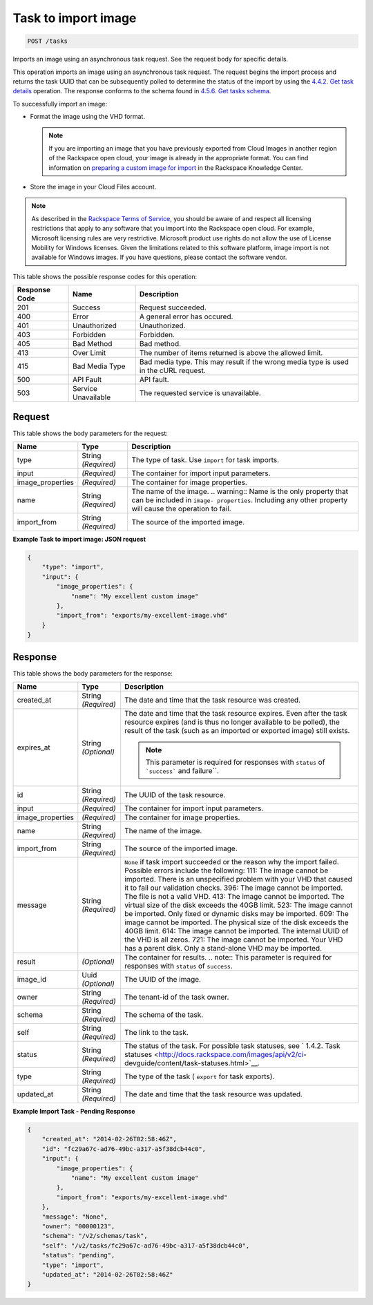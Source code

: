   

.. THIS OUTPUT IS GENERATED FROM THE WADL. DO NOT EDIT.

.. _post-task-to-import-image-tasks:

Task to import image
^^^^^^^^^^^^^^^^^^^^^^^^^^^^^^^^^^^^^^^^^^^^^^^^^^^^^^^^^^^^^^^^^^^^^^^^^^^^^^^^

.. code::

    POST /tasks

Imports an image using an asynchronous task request. See the request body for specific details.

This operation imports an image using an asynchronous task request. The request begins the import process and returns the task UUID that can be subsequently polled to determine the status of the import by using the `4.4.2. Get task details <http://docs.rackspace.com/images/api/v2/ci-devguide/content/GET_getTask_tasks__taskID__Image_Task_Calls.html>`__ operation. The response conforms to the schema found in `4.5.6. Get tasks schema <http://docs.rackspace.com/images/api/v2/ci-devguide/content/GET_getTasksSchemas_schemas_tasks_Schema_Calls.html>`__.

To successfully import an image: 



*  Format the image using the VHD format.
   
   .. note::
      If you are importing an image that you have previously exported from Cloud Images in another region of the Rackspace open cloud, your image is already in the appropriate format. You can find information on `preparing a custom image for import <http://www.rackspace.com/knowledge_center/article/preparing-an-image-for-import-into-the-rackspace-open-cloud>`__ in the Rackspace Knowledge Center.
*  Store the image in your Cloud Files account.


.. note::
   As described in the `Rackspace Terms of Service <http://docs.rackspace.com/images/api/v2/ci-devguide/content/ch_image-service-dev-overview.html>`__, you should be aware of and respect all licensing restrictions that apply to any software that you import into the Rackspace open cloud. For example, Microsoft licensing rules are very restrictive. Microsoft product use rights do not allow the use of License Mobility for Windows licenses. Given the limitations related to this software platform, image import is not available for Windows images. If you have questions, please contact the software vendor. 
   
   



This table shows the possible response codes for this operation:

+--------------------------+-------------------------+-------------------------+
|Response Code             |Name                     |Description              |
+==========================+=========================+=========================+
|201                       |Success                  |Request succeeded.       |
+--------------------------+-------------------------+-------------------------+
|400                       |Error                    |A general error has      |
|                          |                         |occured.                 |
+--------------------------+-------------------------+-------------------------+
|401                       |Unauthorized             |Unauthorized.            |
+--------------------------+-------------------------+-------------------------+
|403                       |Forbidden                |Forbidden.               |
+--------------------------+-------------------------+-------------------------+
|405                       |Bad Method               |Bad method.              |
+--------------------------+-------------------------+-------------------------+
|413                       |Over Limit               |The number of items      |
|                          |                         |returned is above the    |
|                          |                         |allowed limit.           |
+--------------------------+-------------------------+-------------------------+
|415                       |Bad Media Type           |Bad media type. This may |
|                          |                         |result if the wrong      |
|                          |                         |media type is used in    |
|                          |                         |the cURL request.        |
+--------------------------+-------------------------+-------------------------+
|500                       |API Fault                |API fault.               |
+--------------------------+-------------------------+-------------------------+
|503                       |Service Unavailable      |The requested service is |
|                          |                         |unavailable.             |
+--------------------------+-------------------------+-------------------------+


Request
""""""""""""""""
   
This table shows the body parameters for the request:

+--------------------------+-------------------------+-------------------------+
|Name                      |Type                     |Description              |
+==========================+=========================+=========================+
|type                      |String *(Required)*      |The type of task. Use    |
|                          |                         |``import`` for task      |
|                          |                         |imports.                 |
+--------------------------+-------------------------+-------------------------+
|input                     |*(Required)*             |The container for import |
|                          |                         |input parameters.        |
+--------------------------+-------------------------+-------------------------+
|image_properties          |*(Required)*             |The container for image  |
|                          |                         |properties.              |
+--------------------------+-------------------------+-------------------------+
|name                      |String *(Required)*      |The name of the image.   |
|                          |                         |.. warning:: Name is the |
|                          |                         |only property that can   |
|                          |                         |be included in ``image-  |
|                          |                         |properties``. Including  |
|                          |                         |any other property will  |
|                          |                         |cause the operation to   |
|                          |                         |fail.                    |
+--------------------------+-------------------------+-------------------------+
|import_from               |String *(Required)*      |The source of the        |
|                          |                         |imported image.          |
+--------------------------+-------------------------+-------------------------+





**Example Task to import image: JSON request**


.. code::

    {
        "type": "import",
        "input": {
            "image_properties": {
                "name": "My excellent custom image"
            }, 
            "import_from": "exports/my-excellent-image.vhd"
        }
    }


Response
""""""""""""""""

This table shows the body parameters for the response:

+-----------------+--------------+---------------------------------------------+
|Name             |Type          |Description                                  |
+=================+==============+=============================================+
|created_at       |String        |The date and time that the task resource was |
|                 |*(Required)*  |created.                                     |
+-----------------+--------------+---------------------------------------------+
|expires_at       |String        |The date and time that the task resource     |
|                 |*(Optional)*  |expires. Even after the task resource        |
|                 |              |expires (and is thus no longer available to  |
|                 |              |be polled), the result of the task (such as  |
|                 |              |an imported or exported image) still exists. |
|                 |              |                                             |
|                 |              |.. note::                                    |
|                 |              |   This parameter is required for responses  |
|                 |              |   with ``status`` of  ```success``` and     |
|                 |              |   failure``.                                |
|                 |              |                                             |
+-----------------+--------------+---------------------------------------------+
|id               |String        |The UUID of the task resource.               |
|                 |*(Required)*  |                                             |
+-----------------+--------------+---------------------------------------------+
|input            |*(Required)*  |The container for import input parameters.   |
+-----------------+--------------+---------------------------------------------+
|image_properties |*(Required)*  |The container for image properties.          |
+-----------------+--------------+---------------------------------------------+
|name             |String        |The name of the image.                       |
|                 |*(Required)*  |                                             |
+-----------------+--------------+---------------------------------------------+
|import_from      |String        |The source of the imported image.            |
|                 |*(Required)*  |                                             |
+-----------------+--------------+---------------------------------------------+
|message          |String        |``None`` if task import succeeded or the     |
|                 |*(Required)*  |reason why the import failed. Possible       |
|                 |              |errors include the following: 111: The image |
|                 |              |cannot be imported. There is an unspecified  |
|                 |              |problem with your VHD that caused it to fail |
|                 |              |our validation checks. 396: The image cannot |
|                 |              |be imported. The file is not a valid VHD.    |
|                 |              |413: The image cannot be imported. The       |
|                 |              |virtual size of the disk exceeds the 40GB    |
|                 |              |limit. 523: The image cannot be imported.    |
|                 |              |Only fixed or dynamic disks may be imported. |
|                 |              |609: The image cannot be imported. The       |
|                 |              |physical size of the disk exceeds the 40GB   |
|                 |              |limit. 614: The image cannot be imported.    |
|                 |              |The internal UUID of the VHD is all zeros.   |
|                 |              |721: The image cannot be imported. Your VHD  |
|                 |              |has a parent disk. Only a stand-alone VHD    |
|                 |              |may be imported.                             |
+-----------------+--------------+---------------------------------------------+
|result           |*(Optional)*  |The container for results. .. note:: This    |
|                 |              |parameter is required for responses with     |
|                 |              |``status`` of ``success``.                   |
+-----------------+--------------+---------------------------------------------+
|image_id         |Uuid          |The UUID of the image.                       |
|                 |*(Optional)*  |                                             |
+-----------------+--------------+---------------------------------------------+
|owner            |String        |The tenant-id of the task owner.             |
|                 |*(Required)*  |                                             |
+-----------------+--------------+---------------------------------------------+
|schema           |String        |The schema of the task.                      |
|                 |*(Required)*  |                                             |
+-----------------+--------------+---------------------------------------------+
|self             |String        |The link to the task.                        |
|                 |*(Required)*  |                                             |
+-----------------+--------------+---------------------------------------------+
|status           |String        |The status of the task. For possible task    |
|                 |*(Required)*  |statuses, see ` 1.4.2. Task statuses         |
|                 |              |<http://docs.rackspace.com/images/api/v2/ci- |
|                 |              |devguide/content/task-statuses.html>`__.     |
+-----------------+--------------+---------------------------------------------+
|type             |String        |The type of the task ( ``export`` for task   |
|                 |*(Required)*  |exports).                                    |
+-----------------+--------------+---------------------------------------------+
|updated_at       |String        |The date and time that the task resource was |
|                 |*(Required)*  |updated.                                     |
+-----------------+--------------+---------------------------------------------+   

**Example Import Task - Pending Response**


.. code::

    {
        "created_at": "2014-02-26T02:58:46Z", 
        "id": "fc29a67c-ad76-49bc-a317-a5f38dcb44c0", 
        "input": {
            "image_properties": {
                "name": "My excellent custom image"
            }, 
            "import_from": "exports/my-excellent-image.vhd"
        }, 
        "message": "None", 
        "owner": "00000123", 
        "schema": "/v2/schemas/task", 
        "self": "/v2/tasks/fc29a67c-ad76-49bc-a317-a5f38dcb44c0", 
        "status": "pending", 
        "type": "import", 
        "updated_at": "2014-02-26T02:58:46Z"
    }
     

